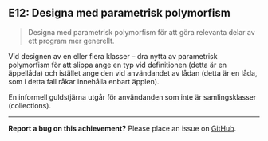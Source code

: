 #+html: <a name="12"></a>
** E12: Designa med parametrisk polymorfism

 #+begin_quote
 Designa med parametrisk polymorfism för att göra relevanta delar
 av ett program mer generellt.
 #+end_quote

 Vid designen av en eller flera klasser -- dra nytta av parametrisk
 polymorfism för att slippa ange en typ vid definitionen (detta är
 en äppellåda) och istället ange den vid användandet av lådan
 (detta är en låda, som i detta fall råkar innehålla enbart
 äpplen).

 En informell guldstjärna utgår för användanden som inte är
 samlingsklasser (collections).



-----

*Report a bug on this achievement?* Please place an issue on [[https://github.com/IOOPM-UU/achievements/issues/new?title=Bug%20in%20achievement%20E12&body=Please%20describe%20the%20bug,%20comment%20or%20issue%20here&assignee=TobiasWrigstad][GitHub]].
